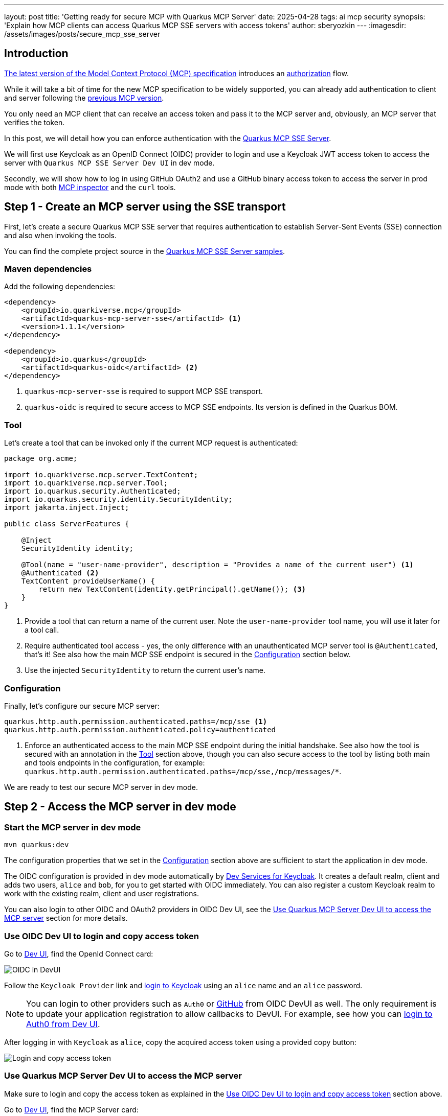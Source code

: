 ---
layout: post
title: 'Getting ready for secure MCP with Quarkus MCP Server'
date: 2025-04-28
tags: ai mcp security
synopsis: 'Explain how MCP clients can access Quarkus MCP SSE servers with access tokens'
author: sberyozkin
---
:imagesdir: /assets/images/posts/secure_mcp_sse_server

== Introduction

https://modelcontextprotocol.io/specification/2025-03-26[The latest version of the Model Context Protocol (MCP) specification] introduces an https://modelcontextprotocol.io/specification/2025-03-26/basic/authorization[authorization] flow.

While it will take a bit of time for the new MCP specification to be widely supported, you can already add authentication to client and server following the https://modelcontextprotocol.io/specification/2024-11-05[previous MCP version].

You only need an MCP client that can receive an access token and pass it to the MCP server and, obviously, an MCP server that verifies the token.

In this post, we will detail how you can enforce authentication with the https://github.com/quarkiverse/quarkus-mcp-server[Quarkus MCP SSE Server].

We will first use Keycloak as an OpenID Connect (OIDC) provider to login and use a Keycloak JWT access token to access the server with `Quarkus MCP SSE Server Dev UI` in dev mode.

Secondly, we will show how to log in using GitHub OAuth2 and use a GitHub binary access token to access the server in prod mode with both https://modelcontextprotocol.io/docs/tools/inspector[MCP inspector] and the `curl` tools.

[[initial-mcp-server]]
== Step 1 - Create an MCP server using the SSE transport

First, let's create a secure Quarkus MCP SSE server that requires authentication to establish Server-Sent Events (SSE) connection and also when invoking the tools.

You can find the complete project source in the https://github.com/quarkiverse/quarkus-mcp-server/tree/main/samples/secure-mcp-sse-server[Quarkus MCP SSE Server samples].

[[initial-dependencies]]
=== Maven dependencies

Add the following dependencies:

[source,xml]
----
<dependency>
    <groupId>io.quarkiverse.mcp</groupId>
    <artifactId>quarkus-mcp-server-sse</artifactId> <1>
    <version>1.1.1</version>
</dependency>

<dependency>
    <groupId>io.quarkus</groupId>
    <artifactId>quarkus-oidc</artifactId> <2>
</dependency>
----
<1> `quarkus-mcp-server-sse` is required to support MCP SSE transport.
<2> `quarkus-oidc` is required to secure access to MCP SSE endpoints. Its version is defined in the Quarkus BOM.

[[tool]]
=== Tool

Let's create a tool that can be invoked only if the current MCP request is authenticated:

[source,java]
----
package org.acme;

import io.quarkiverse.mcp.server.TextContent;
import io.quarkiverse.mcp.server.Tool;
import io.quarkus.security.Authenticated;
import io.quarkus.security.identity.SecurityIdentity;
import jakarta.inject.Inject;

public class ServerFeatures {

    @Inject
    SecurityIdentity identity;

    @Tool(name = "user-name-provider", description = "Provides a name of the current user") <1>
    @Authenticated <2>
    TextContent provideUserName() {
        return new TextContent(identity.getPrincipal().getName()); <3>
    }
}
----
<1> Provide a tool that can return a name of the current user. Note the `user-name-provider` tool name, you will use it later for a tool call.
<2> Require authenticated tool access - yes, the only difference with an unauthenticated MCP server tool is `@Authenticated`, that's it! 
See also how the main MCP SSE endpoint is secured in the <<initial-configuration>> section below.
<3> Use the injected `SecurityIdentity` to return the current user's name.

[[initial-configuration]]
=== Configuration

Finally, let's configure our secure MCP server:

[source,properties]
----
quarkus.http.auth.permission.authenticated.paths=/mcp/sse <1>
quarkus.http.auth.permission.authenticated.policy=authenticated
----
<1> Enforce an authenticated access to the main MCP SSE endpoint during the initial handshake. See also how the tool is secured with an annotation in the <<tool>> section above, though you can also secure access to the tool by listing both main and tools endpoints in the configuration, for example: `quarkus.http.auth.permission.authenticated.paths=/mcp/sse,/mcp/messages/*`.

We are ready to test our secure MCP server in dev mode.

== Step 2 - Access the MCP server in dev mode

=== Start the MCP server in dev mode

[source,shell]
----
mvn quarkus:dev
----

The configuration properties that we set in the <<initial-configuration>> section above are sufficient to start the application in dev mode.

The OIDC configuration is provided in dev mode automatically by https://quarkus.io/guides/security-openid-connect-dev-services[Dev Services for Keycloak]. It creates a default realm, client and adds two users, `alice` and `bob`, for you to get started with OIDC immediately. You can also register a custom Keycloak realm to work with the existing realm, client and user registrations.

You can also login to other OIDC and OAuth2 providers in OIDC Dev UI, see the <<mcp-server-devui>> section for more details.

[[oidc-devui]]
=== Use OIDC Dev UI to login and copy access token

Go to http://localhost:8080/q/dev[Dev UI], find the OpenId Connect card:

image::oidc_devui.png[OIDC in DevUI,align="center"]

Follow the `Keycloak Provider` link and https://quarkus.io/guides/security-openid-connect-dev-services#develop-service-applications[login to Keycloak] using an `alice` name and an `alice` password.

[NOTE]
====
You can login to other providers such as `Auth0` or https://quarkus.io/guides/security-openid-connect-providers#github[GitHub] from OIDC DevUI as well. The only requirement is to update your application registration to allow callbacks to DevUI. For example, see how you can https://quarkus.io/guides/security-oidc-auth0-tutorial#looking-at-auth0-tokens-in-the-oidc-dev-ui[login to Auth0 from Dev UI].
====

After logging in with `Keycloak` as `alice`, copy the acquired access token using a provided copy button:

image::login_and_copy_access_token.png[Login and copy access token,align="center"]

[[mcp-server-devui]]
=== Use Quarkus MCP Server Dev UI to access the MCP server

Make sure to login and copy the access token as explained in the <<oidc-devui>> section above.

Go to http://localhost:8080/q/dev[Dev UI], find the MCP Server card:

image::mcp_server_devui.png[MCP Server in DevUI,align="center"]

Select its `Tools` option and choose to `Call` the `user-name-provider` tool:

image::mcp_server_choose_tool.png[Choose MCP Server tool,align="center"]

Paste the copied Keycloak access token into the Tool's `Bearer token` field, and request a new MCP SSE session:

image::mcp_server_bearer_token.png[MCP Server Bearer token,align="center"]

Make a tool call and get a response which contains the `alice` user name:

image::mcp_server_tool_response.png[MCP Server tool response,align="center"]

All is good in dev mode; it is time to see how it will work in prod mode.
Before that, stop the MCP server, which runs in dev mode.

== Step 3 - Access the MCP server in prod mode

[[register-github-application]]
=== Register GitHub OAuth2 application

Before it was all in dev mode - using Quarkus devservices to try things out. Now, let's move to prod mode. If you already have a Keycloak instance running then you can use it. But to illustrate how OAuth2 works with more than just Keycloak, we will switch to GitHub OAuth2 when the application runs in _prod mode_.

First, start with registering a GitHub OAuth2 application.

Follow the https://quarkus.io/guides/security-openid-connect-providers#github[GitHub OAuth2 registration] process, and make sure to register the `http://localhost:8080/login` callback URL.

Next, use the client id and secret generated during the GitHub OAuth2 application registration to <<update-config-to-support-github,update the configuration to support GitHub>>.

[[update-config-to-support-github]]
=== Update the configuration to support GitHub

The <<initial-configuration, configuration>> that was used to run the MCP server in dev mode was suffient because Keycloak Dev Service was supporting the OIDC login.

To work with GitHub in prod mode, we update the configuration as follows:

[source,properties]
----
quarkus.http.auth.permission.authenticated.paths=/mcp/sse <1>
quarkus.http.auth.permission.authenticated.policy=authenticated

%prod.quarkus.oidc.provider=github <2>
%prod.quarkus.oidc.application-type=service <3>

%prod.quarkus.oidc.login.provider=github <4>
%prod.quarkus.oidc.login.client-id=github-application-client-id <5>
%prod.quarkus.oidc.login.credentials.secret=github-application-client-secret <5>
----
<1> Enforce an authenticated access to the main MCP SSE endpoint during the initial handshake. See also how the tool is secured with an annotation in the <<tool>> section above.
<2> Default Quarkus OIDC configuration requires that only GitHub access tokens can be used to access MCP SSE server.
<3> By default, `quarkus.oidc.provider=github` supports an authorization code flow only. `quarkus.oidc.application-type=service` overrides it and requires the use of bearer tokens. 
<4> Use GitHub authorization code flow to support the login endpoint with a dedicated Quarkus OIDC `login` https://quarkus.io/guides/security-openid-connect-multitenancy[tenant] configuration.
<5> Use the client id and secret generated in the <<register-github-application>> section.

[NOTE]
====
Note the use of the `%prod.` prefixes. It ensures the configuration properties prefixed with `%prod.` are only effective in prod mode and do not interfere with dev mode. 
====

=== Implement Login endpoint

Currently, MCP clients can not use the authorization code flow themselves. Therefore, we implement an OAuth2 login endpoint that will return a GitHub token for the user to use with MCP clients, which can work with bearer tokens.

Add another dependency to support Qute templates:

[source,xml]
----
<dependency>
    <groupId>io.quarkus</groupId>
    <artifactId>quarkus-rest-qute</artifactId> <1>
</dependency>
----
<1> `quarkus-rest-qute` is required to generate HTML pages. Its version is defined in the Quarkus BOM.

and implement the login endpoint:

[source,java]
----
package org.acme;

import io.quarkus.oidc.AccessTokenCredential;
import io.quarkus.oidc.UserInfo;
import io.quarkus.qute.Template;
import io.quarkus.qute.TemplateInstance;
import io.quarkus.security.Authenticated;
import jakarta.inject.Inject;
import jakarta.ws.rs.GET;
import jakarta.ws.rs.Path;
import jakarta.ws.rs.Produces;

@Path("/login")
@Authenticated
public class LoginResource {

    @Inject
    UserInfo userInfo; <1>
    
    @Inject
    AccessTokenCredential accessToken; <2>

    @Inject
    Template accessTokenPage;

    @GET
    @Produces("text/html")
    public TemplateInstance poem() {
        return accessTokenPage
           .data("name", userInfo.getName())
           .data("accessToken", accessToken.getToken()); <3>
    }
}
----
<1> GitHub access tokens are binary and Quarkus OIDC indirectly verifies them by using them to request GitHub specific `UserInfo` representation.
<2> `AccessTokenCredential` is used to capture a binary GitHub access token.
<3> After the user logs in to GitHub and is redirected to this endpoint, the access token will be returned to the user in an HTML page generated with a simple https://github.com/quarkiverse/quarkus-mcp-server/tree/main/samples/secure-mcp-sse-server/src/main/resources/templates/accessTokenPage.html[Qute template].
Of course, you would not do that in a real application. It is just an example to demonstrate the capability.

=== Package and run the MCP Server

Package the MCP server application:

[source,shell]
----
mvn package
----

Run it:

[source,shell]
----
java -jar target/quarkus-app/quarkus-run.jar
----

[NOTE]
====
You can also run the MCP server from its Maven coordinates directly with `jbang`:

[source,shell]
----
mvn install
jbang org.acme:secure-mcp-sse-server:1.0.0-SNAPSHOT:runner
----
====

### Login to GitHub and copy the access token

Access `http://localhost:8080/login`, login to GitHub, and copy the returned access token:

image::github_access_token.png[GitHub access token,align="center"]

[[mcp-inspector]]
=== Use MCP Inspector to access the MCP server

https://modelcontextprotocol.io/docs/tools/inspector[MCP Inspector] is an interactive developer tool for testing and debugging MCP servers. Let's use it to invoke our MCP server with the authentication.

Launch https://modelcontextprotocol.io/docs/tools/inspector[MCP inspector]:

[source,shell]
----
npx @modelcontextprotocol/inspector
----

Paste the copied GitHub access token to the `Bearer Token` field and connect to the Quarkus MCP SSE server:

image::mcp_inspector_connect.png[MCP Inspector Connect,align="center"]

Next, make a `user-name-provider` tool call:

image::mcp_inspector_tool_call.png[MCP Inspector Tool Call,align="center"]

You will see the name from your GitHub account returned.

=== Use curl to access the MCP server

Finally, let's use `curl` and also learn a little bit how both the MCP protocol and MCP SSE transport work. 

First, access the main SSE endpoint without the GitHub access token:

[source,shell]
----
curl -v localhost:8080/mcp/sse
----

You will get HTTP 401 error.

Use the access token to access MCP server:

```shell script
curl -v -H "Authorization: Bearer gho_..." localhost:8080/mcp/sse
```

and get an SSE response such as:

[source,shell]
----
< content-type: text/event-stream
< 
event: endpoint
data: /messages/ZTZjZDE5MzItZDE1ZC00NzBjLTk0ZmYtYThiYTgwNzI1MGJ
----

The SSE connection is created.  Note the unique path in the received `data`, we need this path to invoke the tools.
We cannot invoke the tool directly, we first need to follow the MCP handshake protocol.

Open another window and use the same access token to initialize the curl as MCP client, and access the tool, using the value of the `data` property to build the target URL.

Send the client initialization request:

[source,shell]
----
curl -v -H "Authorization: Bearer gho_..." -H "Content-Type: application/json" --data @initialize.json http://localhost:8080/mcp/messages/ZTZjZDE5MzItZDE1ZC00NzBjLTk0ZmYtYThiYTgwNzI1MGJ
----

where the `initialize.json` file has a content like this:

[source,json]
----
{
  "jsonrpc": "2.0",
  "id": 1,
  "method": "initialize",
  "params": {
    "protocolVersion": "2024-11-05",
    "capabilities": {
      "roots": {
        "listChanged": true
      },
      "sampling": {}
    },
    "clientInfo": {
      "name": "CurlClient",
      "version": "1.0.0"
    }
  }
}
----

Send the client initialization confirmation:

[source,shell]
----
curl -v -H "Authorization: Bearer gho_..." -H "Content-Type: application/json" --data @initialized.json http://localhost:8080/mcp/messages/ZTZjZDE5MzItZDE1ZC00NzBjLTk0ZmYtYThiYTgwNzI1MGJ
----

where the `initialized.json` file has a content like this:

```json
{
  "jsonrpc": "2.0",
  "method": "notifications/initialized"
}
```

Finally, send the request that will invoke the tool:

[source,shell]
----
curl -v -H "Authorization: Bearer gho_..." -H "Content-Type: application/json" --data @call.json http://localhost:8080/mcp/messages/ZTZjZDE5MzItZDE1ZC00NzBjLTk0ZmYtYThiYTgwNzI1MGJ
----

where the `call.json` file has a content like this:

[source,json]
----
{
  "jsonrpc": "2.0",
  "id": 2,
  "method": "tools/call",
  "params": {
    "name": "user-name-provider",
    "arguments": {
    }
  }
}
----

Now look at the SSE connection window and you will see the name from your GitHub account returned.

== Conclusion

In this blog post, we explained how you can easily create a Quarkus MCP SSE server that requires authentication, obtain an access token and use it to access the MCP server tool in dev mode with `Quarkus MCP SSE Server Dev UI` and prod mode with both the https://modelcontextprotocol.io/docs/tools/inspector[MCP inspector] and the curl tools.
You can use any MCP client that allows passing a bearer token to the server.

Notice, that there is no real difference in how OAuth2 is done for either Quarkus MCP server or REST endpoints. The most complex part is to get the settings configured correctly for your OAuth2 provider - but when all is done you just apply a few annotations to mark relevant methods as secure and Quarkus handles the authentication for you.

This blog post uses the previous version of the MCP protocol. The Quarkus team is keeping a close eye on the MCP Authorization specification evolution and working on having all possible MCP Authorization scenarios supported.

Stay tuned for more updates!

